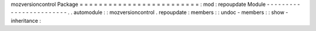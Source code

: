 mozversioncontrol
Package
=
=
=
=
=
=
=
=
=
=
=
=
=
=
=
=
=
=
=
=
=
=
=
=
=
:
mod
:
repoupdate
Module
-
-
-
-
-
-
-
-
-
-
-
-
-
-
-
-
-
-
-
-
-
-
-
-
.
.
automodule
:
:
mozversioncontrol
.
repoupdate
:
members
:
:
undoc
-
members
:
:
show
-
inheritance
:

